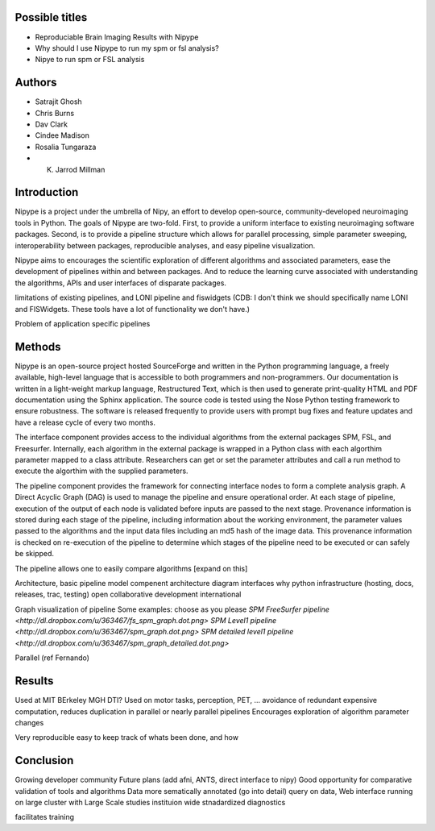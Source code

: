 Possible titles
---------------

* Reproduciable Brain Imaging Results with Nipype
* Why should I use Nipype to run my spm or fsl analysis?
* Nipye to run spm or FSL analysis

Authors
-------

* Satrajit Ghosh
* Chris Burns
* Dav Clark
* Cindee Madison
* Rosalia Tungaraza
* K. Jarrod Millman


Introduction
------------

Nipype is a project under the umbrella of Nipy, an effort to develop
open-source, community-developed neuroimaging tools in Python.  The
goals of Nipype are two-fold.  First, to provide a uniform interface
to existing neuroimaging software packages.  Second, is to provide a
pipeline structure which allows for parallel processing, simple
parameter sweeping, interoperability between packages, reproducible
analyses, and easy pipeline visualization.

Nipype aims to encourages the scientific exploration of different
algorithms and associated parameters, ease the development of
pipelines within and between packages.  And to reduce the learning
curve associated with understanding the algorithms, APIs and user
interfaces of disparate packages.


limitations of existing pipelines, and
LONI pipeline and fiswidgets
(CDB: I don't think we should specifically name LONI and FISWidgets.
These tools have a lot of functionality we don't have.)

Problem of application specific pipelines


Methods
-------

Nipype is an open-source project hosted SourceForge and written in the
Python programming language, a freely available, high-level language
that is accessible to both programmers and non-programmers.  Our
documentation is written in a light-weight markup language,
Restructured Text, which is then used to generate print-quality HTML
and PDF documentation using the Sphinx application.  The source code
is tested using the Nose Python testing framework to ensure
robustness.  The software is released frequently to provide users with
prompt bug fixes and feature updates and have a release cycle of every
two months.

The interface component provides access to the individual algorithms
from the external packages SPM, FSL, and Freesurfer.  Internally, each
algorithm in the external package is wrapped in a Python class with
each algorthim parameter mapped to a class attribute.  Researchers can
get or set the parameter attributes and call a run method to execute
the algorthim with the supplied parameters.

The pipeline component provides the framework for connecting interface
nodes to form a complete analysis graph.  A Direct Acyclic Graph (DAG)
is used to manage the pipeline and ensure operational order.  At each
stage of pipeline, execution of the output of each node is
validated before inputs are passed to the next stage.  Provenance
information is stored during each stage of the pipeline, including
information about the working environment, the parameter values passed
to the algorithms and the input data files including an md5 hash of
the image data.  This provenance information is checked on re-execution
of the pipeline to determine which stages of the pipeline need to be
executed or can safely be skipped.

The pipeline allows one to easily compare algorithms [expand on this]


Architecture, basic pipeline model
compenent architecture diagram
interfaces
why python
infrastructure (hosting, docs, releases, trac, testing)
open collaborative development
international

Graph visualization of pipeline
Some examples: choose as you please 
`SPM FreeSurfer pipeline <http://dl.dropbox.com/u/363467/fs_spm_graph.dot.png>`
`SPM Level1 pipeline <http://dl.dropbox.com/u/363467/spm_graph.dot.png>`
`SPM detailed level1 pipeline <http://dl.dropbox.com/u/363467/spm_graph_detailed.dot.png>`

Parallel (ref Fernando)


Results
-------

Used at MIT BErkeley MGH
DTI?
Used on motor tasks, perception, PET, ...
avoidance of redundant expensive computation, reduces duplication in
parallel or nearly parallel pipelines
Encourages exploration of algorithm parameter changes



Very reproducible
easy to keep track of whats been done, and how



Conclusion
----------

Growing developer community
Future plans
(add afni,  ANTS, direct interface to nipy)
Good opportunity for comparative validation of tools and algorithms
Data more sematically annotated (go into detail)
query on data,
Web interface
running on large cluster with Large Scale studies
instituion wide stnadardized diagnostics

facilitates training
